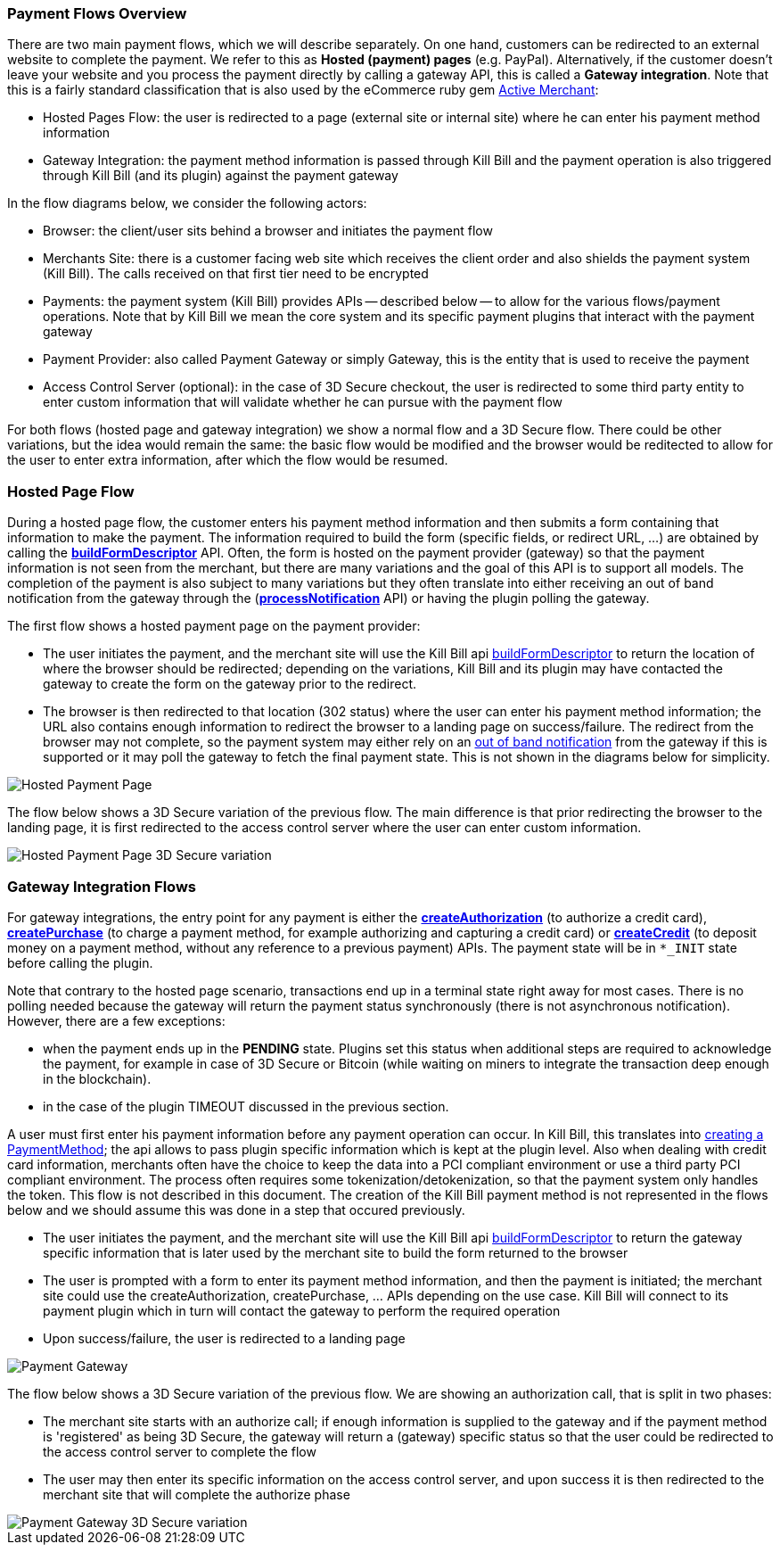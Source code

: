 === Payment Flows Overview

There are two main payment flows, which we will describe separately. On one hand, customers can be redirected to an external website to complete the payment. We refer to this as *Hosted (payment) pages* (e.g. PayPal).
Alternatively, if the customer doesn't leave your website and you process the payment directly by calling a gateway API, this is called a *Gateway integration*. Note that this is a fairly standard classification that is also used by the eCommerce ruby gem https://github.com/Shopify/active_merchant/wiki/GatewaysVsIntegrations[Active Merchant]:

* Hosted Pages Flow: the user is redirected to a page (external site or internal site) where he can enter his payment method information
* Gateway Integration: the payment method information is passed through Kill Bill and the payment operation is also triggered through Kill Bill (and its plugin) against the payment gateway

In the flow diagrams below, we consider the following actors:

* Browser: the client/user sits behind a browser and initiates the payment flow
* Merchants Site: there is a customer facing web site which receives the client order and also shields the payment system (Kill Bill). The calls received on that first tier need to be encrypted
* Payments: the payment system (Kill Bill) provides APIs -- described below -- to allow for the various flows/payment operations. Note that by Kill Bill we mean the core system and its specific payment plugins that interact with the payment gateway
* Payment Provider:  also called Payment Gateway or simply Gateway, this is the entity that is used to receive the payment
* Access Control Server (optional): in the case of 3D Secure checkout, the user is redirected to some third party entity to enter custom information that will validate whether he can pursue with the payment flow

For both flows (hosted page and gateway integration) we show a normal flow and a 3D Secure flow. There could be other variations, but the idea would remain the same: the basic flow would be modified and the browser would be reditected to allow for the user to enter extra information, after which the flow would be resumed.


=== Hosted Page Flow

During a hosted page flow, the customer enters his payment method information and then submits a form containing that information to make the payment. The information required to build the form (specific fields, or redirect URL, ...) are obtained by calling the https://github.com/killbill/killbill-api/blob/master/src/main/java/org/killbill/billing/payment/api/PaymentGatewayApi.java[*buildFormDescriptor*] API.
Often, the form is hosted on the payment provider (gateway) so that the payment information is not seen from the merchant, but there are many variations and the goal of this API is to support all models.
The completion of the payment is also subject to many variations but they often translate into either receiving an out of band notification from the gateway through the (https://github.com/killbill/killbill-api/blob/master/src/main/java/org/killbill/billing/payment/api/PaymentGatewayApi.java[*processNotification*] API) or having the plugin polling the gateway.


The first flow shows a hosted payment page on the payment provider:

* The user initiates the payment, and the merchant site will use the Kill Bill api <<payment-apis.adoc#build-form-descriptor,buildFormDescriptor>> to return the location of where the browser should be redirected; depending on the variations, Kill Bill and its plugin may have contacted the gateway to create the form on the gateway prior to the redirect.
* The browser is then redirected to that location (302 status) where the user can enter his payment method information; the URL also contains enough information to redirect the browser to a landing page on success/failure. The redirect from the browser may not complete, so the payment system may either rely on an <<payment-apis.adoc#gateway-notification , out of band notification>> from the gateway if this is supported or it may poll the gateway to fetch the final payment state. This is not shown in the diagrams below for simplicity.


image::https://drive.google.com/uc?export=download&id=0Bw8rymjWckBHWXhkbmcxUVJnWlU&w=960&amp;h=480[Hosted Payment Page, align="center"]


The flow below shows a 3D Secure variation of the previous flow. The main difference is that prior redirecting the browser to the landing page, it is first redirected to the access control server where the user can enter custom information.

image::https://drive.google.com/uc?export=download&id=0Bw8rymjWckBHbW1IQlNFeVBmUXM&w=960&amp;h=480[Hosted Payment Page 3D Secure variation, align="center"]

=== Gateway Integration Flows


For gateway integrations, the entry point for any payment is either the https://github.com/killbill/killbill-api/blob/master/src/main/java/org/killbill/billing/payment/api/PaymentApi.java[*createAuthorization*] (to authorize a credit card), https://github.com/killbill/killbill-api/blob/master/src/main/java/org/killbill/billing/payment/api/PaymentApi.java[*createPurchase*] (to charge a payment method, for example authorizing and capturing a credit card) or https://github.com/killbill/killbill-api/blob/master/src/main/java/org/killbill/billing/payment/api/PaymentApi.java[*createCredit*] (to deposit money on a payment method, without any reference to a previous payment) APIs. The payment state will be in `*_INIT` state before calling the plugin.


Note that contrary to the hosted page scenario, transactions end up in a terminal state right away for most cases. There is no polling needed because the gateway will return the payment status synchronously (there is not asynchronous notification). However, there are a few exceptions:

* when the payment ends up in the *PENDING* state. Plugins set this status when additional steps are required to acknowledge the payment, for example in case of 3D Secure or Bitcoin (while waiting on miners to integrate the transaction deep enough in the blockchain).
* in the case of the plugin TIMEOUT discussed in the previous section.


A user must first enter his payment information before any payment operation can occur. In Kill Bill, this translates into <<payments.adoc#components-payment-method-apis, creating a PaymentMethod>>; the api allows to pass plugin specific information which is kept at the plugin level. Also when dealing with credit card information, merchants often have the choice to keep the data into a PCI compliant environment or use a third party PCI compliant environment.
The process often requires some tokenization/detokenization, so that the payment system only handles the token. This flow is not described in this document. The creation of the Kill Bill payment method is not represented in the flows below and we should assume this was done in a step that occured previously.


* The user initiates the payment, and the merchant site will use the Kill Bill api <<payment-apis.adoc#build-form-descriptor,buildFormDescriptor>> to return the gateway specific information that is later used by the merchant site to build the form returned to the browser
* The user is prompted with a form to enter its payment method information, and then the payment is initiated; the merchant site could use the createAuthorization, createPurchase, ... APIs depending on the use case. Kill Bill will connect to its payment plugin which in turn will contact the gateway to perform the required operation
* Upon success/failure, the user is redirected to a landing page


image::https://drive.google.com/uc?export=download&id=0Bw8rymjWckBHV25qNDljU3h4Umc&w=960&amp;h=480[Payment Gateway, align="center"]

The flow below shows a 3D Secure variation of the previous flow. We are showing an authorization call, that is split in two phases:

* The merchant site starts with an authorize call; if enough information is supplied to the gateway and if the payment method is 'registered' as being 3D Secure, the gateway will return a (gateway) specific status so that the user could be redirected to the access control server to complete the flow
* The user may then enter its specific information on the access control server, and upon success it is then redirected to the merchant site that will complete the authorize phase



image::https://drive.google.com/uc?export=download&id=0Bw8rymjWckBHUmNieHhoRTJVbkE&w=960&amp;h=480[Payment Gateway 3D Secure variation, align="center"]

